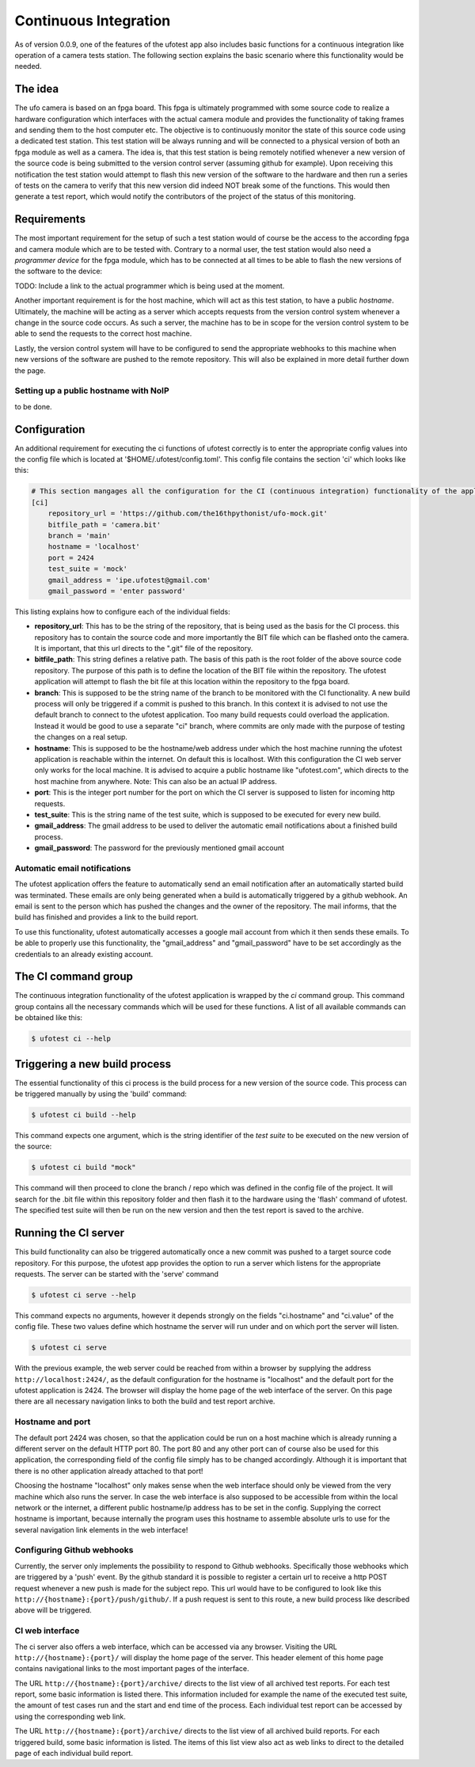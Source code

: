 Continuous Integration
======================

As of version 0.0.9, one of the features of the ufotest app also includes basic functions for a continuous integration
like operation of a camera tests station. The following section explains the basic scenario where this functionality
would be needed.


The idea
--------

The ufo camera is based on an fpga board. This fpga is ultimately programmed with some source code to realize a
hardware configuration which interfaces with the actual camera module and provides the functionality of taking frames
and sending them to the host computer etc. The objective is to continuously monitor the state of this source code using
a dedicated test station. This test station will be always running and will be connected to a physical version of both
an fpga module as well as a camera. The idea is, that this test station is being remotely notified whenever a new
version of the source code is being submitted to the version control server (assuming github for example). Upon
receiving this notification the test station would attempt to flash this new version of the software to the hardware and
then run a series of tests on the camera to verify that this new version did indeed NOT break some of the functions.
This would then generate a test report, which would notify the contributors of the project of the status of this
monitoring.


Requirements
------------

The most important requirement for the setup of such a test station would of course be the access to the according fpga
and camera module which are to be tested with. Contrary to a normal user, the test station would also need a
*programmer device* for the fpga module, which has to be connected at all times to be able to flash the new versions
of the software to the device:

TODO: Include a link to the actual programmer which is being used at the moment.

Another important requirement is for the host machine, which will act as this test station, to have a public *hostname*.
Ultimately, the machine will be acting as a server which accepts requests from the version control system whenever a
change in the source code occurs. As such a server, the machine has to be in scope for the version control system to
be able to send the requests to the correct host machine.

Lastly, the version control system will have to be configured to send the appropriate webhooks to this machine when
new versions of the software are pushed to the remote repository. This will also be explained in more detail further
down the page.


Setting up a public hostname with NoIP
~~~~~~~~~~~~~~~~~~~~~~~~~~~~~~~~~~~~~~

to be done.


Configuration
-------------

An additional requirement for executing the ci functions of ufotest correctly is to enter the appropriate config values
into the config file which is located at '$HOME/.ufotest/config.toml'. This config file contains the section 'ci' which
looks like this:

.. code-block:: toml

    # This section mangages all the configuration for the CI (continuous integration) functionality of the application.
    [ci]
        repository_url = 'https://github.com/the16thpythonist/ufo-mock.git'
        bitfile_path = 'camera.bit'
        branch = 'main'
        hostname = 'localhost'
        port = 2424
        test_suite = 'mock'
        gmail_address = 'ipe.ufotest@gmail.com'
        gmail_password = 'enter password'

This listing explains how to configure each of the individual fields:

- **repository_url**: This has to be the string of the repository, that is being used as the basis for the CI process.
  this repository has to contain the source code and more importantly the BIT file which can be flashed onto the
  camera. It is important, that this url directs to the ".git" file of the repository.
- **bitfile_path**: This string defines a relative path. The basis of this path is the root folder of the above
  source code repository. The purpose of this path is to define the location of the BIT file within the repository.
  The ufotest application will attempt to flash the bit file at this location within the repository to the fpga board.
- **branch**: This is supposed to be the string name of the branch to be monitored with the CI functionality. A new
  build process will only be triggered if a commit is pushed to this branch. In this context it is advised to not use
  the default branch to connect to the ufotest application. Too many build requests could overload the application.
  Instead it would be good to use a separate "ci" branch, where commits are only made with the purpose of testing the
  changes on a real setup.
- **hostname**: This is supposed to be the hostname/web address under which the host machine running the ufotest
  application is reachable within the internet. On default this is localhost. With this configuration the CI web
  server only works for the local machine. It is advised to acquire a public hostname like "ufotest.com", which directs
  to the host machine from anywhere. Note: This can also be an actual IP address.
- **port**: This is the integer port number for the port on which the CI server is supposed to listen for incoming
  http requests.
- **test_suite**: This is the string name of the test suite, which is supposed to be executed for every new build.
- **gmail_address**: The gmail address to be used to deliver the automatic email notifications about a finished build
  process.
- **gmail_password**: The password for the previously mentioned gmail account


Automatic email notifications
~~~~~~~~~~~~~~~~~~~~~~~~~~~~~

The ufotest application offers the feature to automatically send an email notification after an automatically started
build was terminated. These emails are only being generated when a build is automatically triggered by a github webhook.
An email is sent to the person which has pushed the changes and the owner of the repository. The mail informs, that
the build has finished and provides a link to the build report.

To use this functionality, ufotest automatically accesses a google mail account from which it then sends these emails.
To be able to properly use this functionality, the "gmail_address" and "gmail_password" have to be set accordingly as
the credentials to an already existing account.


The CI command group
--------------------

The continuous integration functionality of the ufotest application is wrapped by the *ci* command group.
This command group contains all the necessary commands which will be used for these functions.
A list of all available commands can be obtained like this:

.. code-block:: console

    $ ufotest ci --help


Triggering a new build process
------------------------------

The essential functionality of this ci process is the build process for a new version of the source code. This process
can be triggered manually by using the 'build' command:

.. code-block:: console

    $ ufotest ci build --help

This command expects one argument, which is the string identifier of the *test suite* to be executed on the new version
of the source:

.. code-block:: console

    $ ufotest ci build "mock"

This command will then proceed to clone the branch / repo which was defined in the config file of the project. It will
search for the .bit file within this repository folder and then flash it to the hardware using the 'flash' command of
ufotest. The specified test suite will then be run on the new version and then the test report is saved to the archive.


Running the CI server
---------------------

This build functionality can also be triggered automatically once a new commit was pushed to a target source code
repository.
For this purpose, the ufotest app provides the option to run a server which listens for the appropriate requests. The
server can be started with the 'serve' command

.. code-block:: console

    $ ufotest ci serve --help

This command expects no arguments, however it depends strongly on the fields "ci.hostname" and "ci.value" of the
config file. These two values define which hostname the server will run under and on which port the server will listen.

.. code-block:: console

    $ ufotest ci serve

With the previous example, the web server could be reached from within a browser by supplying the address
``http://localhost:2424/``, as the default configuration for the hostname is "localhost" and the default port for
the ufotest application is 2424.
The browser will display the home page of the web interface of the server. On this page there are
all necessary navigation links to both the build and test report archive.

Hostname and port
~~~~~~~~~~~~~~~~~

The default port 2424 was chosen, so that the application could be run on a host machine which is already running a
different server on the default HTTP port 80. The port 80 and any other port can of course also be used for this
application, the corresponding field of the config file simply has to be changed accordingly. Although it is important
that there is no other application already attached to that port!

Choosing the hostname "localhost" only makes sense when the web interface should only be viewed from the very machine
which also runs the server. In case the web interface is also supposed to be accessible from within the local network
or the internet, a different public hostname/ip address has to be set in the config. Supplying the
correct hostname is important, because internally the program uses this hostname to assemble absolute urls to use for
the several navigation link elements in the web interface!

Configuring Github webhooks
~~~~~~~~~~~~~~~~~~~~~~~~~~~

Currently, the server only implements the possibility to respond to Github webhooks. Specifically those webhooks which
are triggered by a 'push' event. By the github standard it is possible to register a certain url to receive a http POST
request whenever a new push is made for the subject repo. This url would have to be configured to look like this
``http://{hostname}:{port}/push/github/``. If a push request is sent to this route, a new build process like described above
will be triggered.

CI web interface
~~~~~~~~~~~~~~~~

The ci server also offers a web interface, which can be accessed via any browser. Visiting the URL
``http://{hostname}:{port}/`` will display the home page of the server. This header element of this home page contains
navigational links to the most important pages of the interface.

The URL ``http://{hostname}:{port}/archive/`` directs to the list view of all archived test reports. For each test
report, some basic information is listed there. This information included for example the name of the executed test
suite, the amount of test cases run and the start and end time of the process. Each individual test report can be
accessed by using the corresponding web link.

The URL ``http://{hostname}:{port}/archive/`` directs to the list view of all archived build reports. For each
triggered build, some basic information is listed. The items of this list view also act as web links to direct to the
detailed page of each individual build report.




